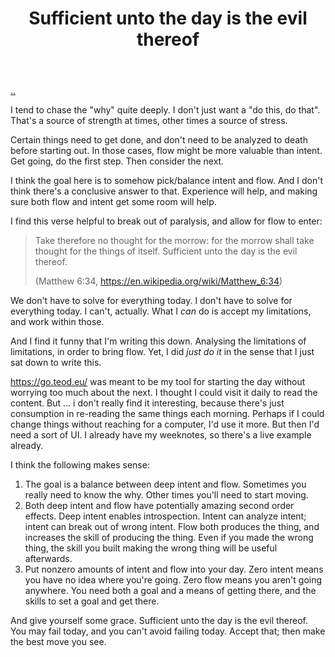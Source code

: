 :PROPERTIES:
:ID: 2abb9f61-1598-4121-9786-69ac555e1a38
:END:
#+TITLE: Sufficient unto the day is the evil thereof

[[file:..][..]]

I tend to chase the "why" quite deeply.
I don't just want a "do this, do that".
That's a source of strength at times, other times a source of stress.

Certain things need to get done, and don't need to be analyzed to death before starting out.
In those cases, flow might be more valuable than intent.
Get going, do the first step.
Then consider the next.

I think the goal here is to somehow pick/balance intent and flow.
And I don't think there's a conclusive answer to that.
Experience will help, and making sure both flow and intent get some room will help.

I find this verse helpful to break out of paralysis, and allow for flow to enter:

#+begin_quote
Take therefore no thought for the morrow: for the morrow shall take thought for the things of itself.
Sufficient unto the day is the evil thereof.

(Matthew 6:34, https://en.wikipedia.org/wiki/Matthew_6:34)
#+end_quote

We don't have to solve for everything today.
I don't have to solve for everything today.
I can't, actually.
What I /can/ do is accept my limitations, and work within those.

And I find it funny that I'm writing this down.
Analysing the limitations of limitations, in order to bring flow.
Yet, I did /just do it/ in the sense that I just sat down to write this.

https://go.teod.eu/ was meant to be my tool for starting the day without worrying too much about the next.
I thought I could visit it daily to read the content.
But ... i don't really find it interesting, because there's just consumption in re-reading the same things each morning.
Perhaps if I could change things without reaching for a computer, I'd use it more.
But then I'd need a sort of UI.
I already have my weeknotes, so there's a live example already.

I think the following makes sense:

1. The goal is a balance between deep intent and flow.
   Sometimes you really need to know the why.
   Other times you'll need to start moving.
2. Both deep intent and flow have potentially amazing second order effects.
   Deep intent enables introspection.
   Intent can analyze intent; intent can break out of wrong intent.
   Flow both produces the thing, and increases the skill of producing the thing.
   Even if you made the wrong thing, the skill you built making the wrong thing will be useful afterwards.
3. Put nonzero amounts of intent and flow into your day.
   Zero intent means you have no idea where you're going.
   Zero flow means you aren't going anywhere.
   You need both a goal and a means of getting there, and the skills to set a goal and get there.

And give yourself some grace.
Sufficient unto the day is the evil thereof.
You may fail today, and you can't avoid failing today.
Accept that; then make the best move you see.
